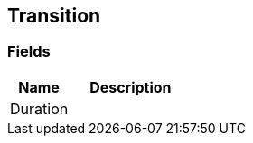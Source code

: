 [#manual/transition]

## Transition

### Fields

[cols="1,2"]
|===
| Name	| Description

| Duration	| 
|===

ifdef::backend-multipage_html5[]
<<reference/transition.html,Reference>>
endif::[]